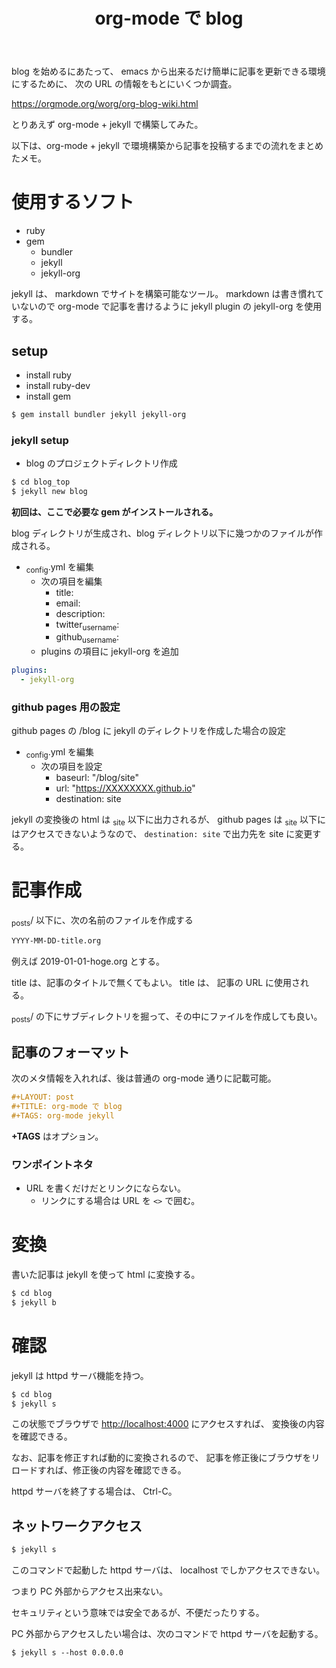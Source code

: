 #+LAYOUT: post
#+TITLE: org-mode で blog
#+TAGS: org-mode jekyll

blog を始めるにあたって、
emacs から出来るだけ簡単に記事を更新できる環境にするために、
次の URL の情報をもとにいくつか調査。

<https://orgmode.org/worg/org-blog-wiki.html>


とりあえず org-mode + jekyll で構築してみた。


以下は、org-mode + jekyll で環境構築から記事を投稿するまでの流れをまとめたメモ。

* 使用するソフト

- ruby
- gem
  - bundler 
  - jekyll
  - jekyll-org  
    
    
jekyll は、 markdown でサイトを構築可能なツール。
markdown は書き慣れていないので org-mode で記事を書けるように
jekyll plugin の jekyll-org を使用する。

** setup

- install ruby
- install ruby-dev  
- install gem
  
#+BEGIN_SRC txt
$ gem install bundler jekyll jekyll-org
#+END_SRC

*** jekyll setup

- blog のプロジェクトディレクトリ作成

#+BEGIN_SRC txt
$ cd blog_top
$ jekyll new blog
#+END_SRC

*初回は、ここで必要な gem がインストールされる。*

blog ディレクトリが生成され、blog ディレクトリ以下に幾つかのファイルが作成される。

- _config.yml を編集
 - 次の項目を編集
   - title:
   - email:
   - description:
   - twitter_username:
   - github_username:
 - plugins の項目に jekyll-org を追加

#+NAME: _config.yml
#+BEGIN_SRC yml
plugins:
  - jekyll-org
#+END_SRC

*** github pages 用の設定

github pages の /blog に jekyll のディレクトリを作成した場合の設定

- _config.yml を編集
  - 次の項目を設定
    - baseurl: "/blog/site"
    - url: "https://XXXXXXXX.github.io"
    - destination: site

jekyll の変換後の html は _site 以下に出力されるが、
github pages は _site 以下にはアクセスできないようなので、
~destination: site~ で出力先を site に変更する。

* 記事作成

_posts/ 以下に、次の名前のファイルを作成する

#+BEGIN_SRC txt
YYYY-MM-DD-title.org
#+END_SRC

例えば 2019-01-01-hoge.org とする。

title は、記事のタイトルで無くてもよい。
title は、 記事の URL に使用される。

_posts/ の下にサブディレクトリを掘って、その中にファイルを作成しても良い。

** 記事のフォーマット

次のメタ情報を入れれば、後は普通の org-mode 通りに記載可能。
   
#+BEGIN_SRC org
#+LAYOUT: post
#+TITLE: org-mode で blog
#+TAGS: org-mode jekyll
#+END_SRC
   
*+TAGS* はオプション。

*** ワンポイントネタ

- URL を書くだけだとリンクにならない。
  - リンクにする場合は URL を ~<>~ で囲む。


* 変換

書いた記事は jekyll を使って html に変換する。

#+BEGIN_SRC txt
$ cd blog
$ jekyll b
#+END_SRC

* 確認

jekyll は httpd サーバ機能を持つ。

#+BEGIN_SRC txt
$ cd blog
$ jekyll s
#+END_SRC

この状態でブラウザで http://localhost:4000 にアクセスすれば、
変換後の内容を確認できる。

なお、記事を修正すれば動的に変換されるので、
記事を修正後にブラウザをリロードすれば、修正後の内容を確認できる。

httpd サーバを終了する場合は、 Ctrl-C。

** ネットワークアクセス

#+BEGIN_SRC txt
$ jekyll s 
#+END_SRC   

このコマンドで起動した httpd サーバは、 localhost でしかアクセスできない。

つまり PC 外部からアクセス出来ない。

セキュリティという意味では安全であるが、不便だったりする。

PC 外部からアクセスしたい場合は、次のコマンドで httpd サーバを起動する。

#+BEGIN_SRC txt
$ jekyll s --host 0.0.0.0
#+END_SRC   
